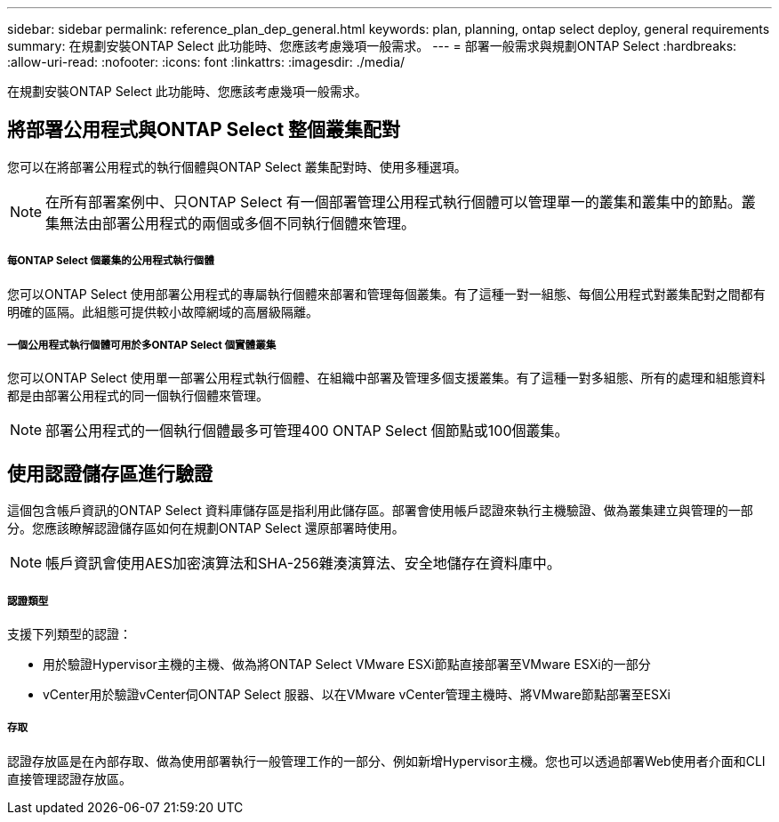 ---
sidebar: sidebar 
permalink: reference_plan_dep_general.html 
keywords: plan, planning, ontap select deploy, general requirements 
summary: 在規劃安裝ONTAP Select 此功能時、您應該考慮幾項一般需求。 
---
= 部署一般需求與規劃ONTAP Select
:hardbreaks:
:allow-uri-read: 
:nofooter: 
:icons: font
:linkattrs: 
:imagesdir: ./media/


[role="lead"]
在規劃安裝ONTAP Select 此功能時、您應該考慮幾項一般需求。



== 將部署公用程式與ONTAP Select 整個叢集配對

您可以在將部署公用程式的執行個體與ONTAP Select 叢集配對時、使用多種選項。


NOTE: 在所有部署案例中、只ONTAP Select 有一個部署管理公用程式執行個體可以管理單一的叢集和叢集中的節點。叢集無法由部署公用程式的兩個或多個不同執行個體來管理。



===== 每ONTAP Select 個叢集的公用程式執行個體

您可以ONTAP Select 使用部署公用程式的專屬執行個體來部署和管理每個叢集。有了這種一對一組態、每個公用程式對叢集配對之間都有明確的區隔。此組態可提供較小故障網域的高層級隔離。



===== 一個公用程式執行個體可用於多ONTAP Select 個實體叢集

您可以ONTAP Select 使用單一部署公用程式執行個體、在組織中部署及管理多個支援叢集。有了這種一對多組態、所有的處理和組態資料都是由部署公用程式的同一個執行個體來管理。


NOTE: 部署公用程式的一個執行個體最多可管理400 ONTAP Select 個節點或100個叢集。



== 使用認證儲存區進行驗證

這個包含帳戶資訊的ONTAP Select 資料庫儲存區是指利用此儲存區。部署會使用帳戶認證來執行主機驗證、做為叢集建立與管理的一部分。您應該瞭解認證儲存區如何在規劃ONTAP Select 還原部署時使用。


NOTE: 帳戶資訊會使用AES加密演算法和SHA-256雜湊演算法、安全地儲存在資料庫中。



===== 認證類型

支援下列類型的認證：

* 用於驗證Hypervisor主機的主機、做為將ONTAP Select VMware ESXi節點直接部署至VMware ESXi的一部分
* vCenter用於驗證vCenter伺ONTAP Select 服器、以在VMware vCenter管理主機時、將VMware節點部署至ESXi




===== 存取

認證存放區是在內部存取、做為使用部署執行一般管理工作的一部分、例如新增Hypervisor主機。您也可以透過部署Web使用者介面和CLI直接管理認證存放區。
